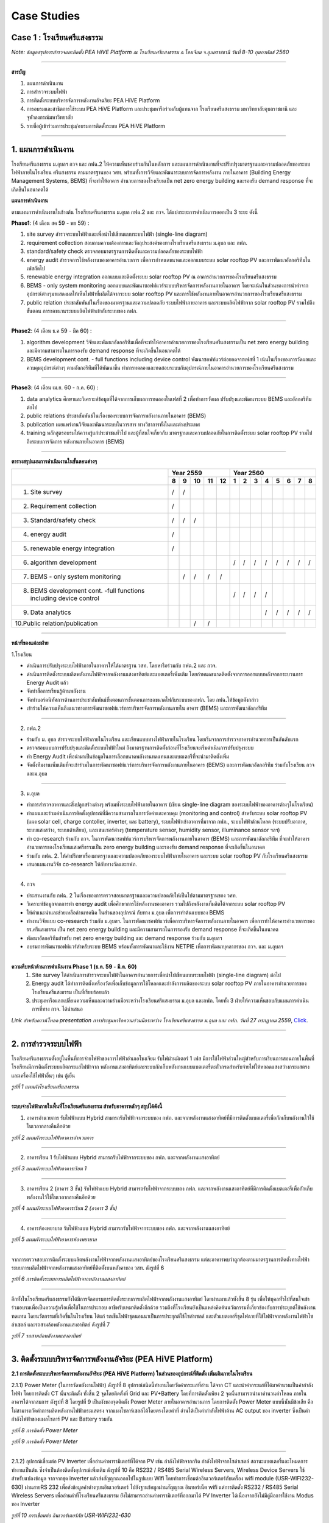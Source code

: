 .. _case:

Case Studies
============

Case 1 : โรงเรียนศรีแสงธรรม
-------------------------

.. image:: ../img/case-studies/websitesstschool.png

.. image:: ../img/case-studies/pic1.jpg

*Note: ข้อมูลสรุปการสำรวจและติดตั้ง PEA HiVE Platform ณ โรงเรียนศรีแสงธรรม อ.โขงเจียม จ.อุบลราชธานี วันที่ 8-10 กุมภาพันธ์ 2560*

-----------

**สารบัญ**

1.  แผนการดำเนินงาน

2.	การสำรวจระบบไฟฟ้า

3.	การติดตั้งระบบบริหารจัดการพลังงานอัจฉริยะ  PEA HiVE Platform

4.	การอบรมและสาธิตการใช้ระบบ PEA HiVE Platform และประชุมหารือร่วมกับผู้แทนจาก โรงเรียนศรีแสงธรรม มหาวิทยาลัยอุบลราชธานี และจุฬาลงกรณ์มหาวิทยาลัย

5.	รายชื่อผู้เข้าร่วมการประชุม/อบรมการติดตั้งระบบ PEA HiVE Platform

-----------

1. แผนการดำเนินงาน
---------------------


โรงเรียนศรีแสงธรรม ม.อุบลฯ กวจ และ กฟฉ.2 ให้ความเห็นชอบร่วมกันในหลักการ และแผนการดำเนินงานที่จะปรับปรุงมาตรฐานและความปลอดภัยของระบบไฟฟ้าภายในโรงเรียน ศรีแสงธรรม ตามมาตรฐานของ วศท. พร้อมทั้งการวิจัยและพัฒนาระบบการจัดการพลังงาน ภายในอาคาร (Building Energy Management Systems, BEMS) ที่จะทำให้อาคาร อำนวยการของโรงเรียนเป็น net zero energy building และรองรับ demand response ที่จะเกิดขึ้นในอนาคตได้

**แผนการดำเนินงาน**

.. image:: ../img/case-studies/processplan.png

ตามแผนการดำเนินงานในข้างต้น โรงเรียนศรีแสงธรรม ม.อุบล กฟฉ.2 และ กวจ. ได้แบ่งระยะการดำเนินการออกเป็น 3 ระยะ ดังนี้

**Phase1**: (4 เดือน สค 59 - พย 59) :

(1) site survey สำรวจระบบไฟฟ้าและเพื่อนำไปเขียนแบบระบบไฟฟ้า (single-line diagram)

(2) requirement collection สอบถามความต้องการและวัตถุประสงค์ของทางโรงเรียนศรีแสงธรรม ม.อุบล และ กฟภ.

(3) standard/safety check ตรวจสอบมาตรฐานการติดตั้งและความปลอดภัยของระบบไฟฟ้า

(4) energy audit สำรวจการใช้พลังงานของอาคารอำนวยการ เพื่อการกำหนดขนาดและออกแบบระบบ solar rooftop PV และการพัฒนาอัลกอริทึมในเฟสถัดไป

(5) renewable energy integration ออกแบบและติดตั้งระบบ solar rooftop PV ณ อาคารอำนวยการของโรงเรียนศรีแสงธรรม

(6) BEMS - only system monitoring ออกแบบและพัฒนาซอฟท์แวร์ระบบบริหารจัดการพลังงานภายในอาคาร โดยจะเน้นในส่วนของการนำค่าจากอุปกรณ์ต่างๆมาแสดงผลให้เห็นไฟฟ้าที่ผลิตได้จากระบบ solar rooftop PV และการใช้พลังงานภายในอาคารอำนวยการของโรงเรียนศรีแสงธรรม

(7) public relation ประชาสัมพันธ์ในเรื่องของมาตรฐานและความปลอดภัย ระบบไฟฟ้าภายอาคาร และระบบผลิตไฟฟ้าจาก solar rooftop PV รวมไปถึงขั้นตอน การขอขนานระบบผลิตไฟฟ้าเข้ากับระบบของ กฟภ.

-----------

**Phase2**: (4 เดือน ธ.ค 59 - มีค 60) :

(1) algorithm development วิจัยและพัฒนาอัลกอริทึมเพื่อที่จะทำให้อาคารอำนวยการของโรงเรียนศรีแสงธรรมเป็น net zero energy building และมีความสามารถในการรองรับ demand response ที่จะเกิดขึ้นในอนาคตได้

(2) BEMS development cont. - full functions including device control พัฒนาซอฟท์แวร์ต่อยอดจากเฟสที่ 1 เน้นในเรื่องของการวัดผลและควบคุมอุปกรณ์ต่างๆ ตามอัลกอริทึมที่ได้พัฒนาขึ้น ทำการทดลองและทดสอบระบบกับอุปกรณ์ภายในอาคารอำนวยการของโรงเรียนศรีแสงธรรม

-----------

**Phase3**: (4 เดือน เม.ย. 60 - ก.ค. 60) :

(1) data analytics ศึกษาและวิเคราะห์ข้อมูลที่ได้จากการเก็บผลการทดลองในเฟสที่ 2 เพื่อทำการวัดผล ปรับปรุงและพัฒนาระบบ BEMS และอัลกอริทึมต่อไป

(2) public relations ประชาสัมพันธ์ในเรื่องของระบบการจัดการพลังงานภายในอาคาร (BEMS)

(3) publication เผยแพร่งานวิจัยและพัฒนาระบบในวารสาร ทางวิชาการทั้งในและต่างประเทศ

(4) training หลักสูตรอบรมให้ความรู้แก่ประชาชนทั่วไป และผู้ที่สนใจเกี่ยวกับ มาตรฐานและความปลอดภัยในการติดตั้งระบบ solar rooftop PV รวมไปถึงระบบการจัดการ พลังงานภายในอาคาร (BEMS)

-----------

**ตารางสรุปแผนการดำเนินงานในขั้นตอนต่างๆ**

+-------------------------------------------+--------------+-----------------------+
|                                           |   Year 2559  |      Year 2560        |
|                                           +--+--+--+--+--+--+--+--+--+--+--+--+--+
|                                           | 8| 9|10|11|12| 1| 2| 3| 4| 5| 6| 7| 8|
+===========================================+==+==+==+==+==+==+==+==+==+==+==+==+==+
|1. Site survey                             | /| /|  |  |  |  |  |  |  |  |  |  |  |
+-------------------------------------------+--+--+--+--+--+--+--+--+--+--+--+--+--+
|2. Requirement collection                  | /|  |  |  |  |  |  |  |  |  |  |  |  |
+-------------------------------------------+--+--+--+--+--+--+--+--+--+--+--+--+--+
|3. Standard/safety check                   | /| /| /|  |  |  |  |  |  |  |  |  |  |
+-------------------------------------------+--+--+--+--+--+--+--+--+--+--+--+--+--+
|4. energy audit                            | /|  |  |  |  |  |  |  |  |  |  |  |  |
+-------------------------------------------+--+--+--+--+--+--+--+--+--+--+--+--+--+
|5. renewable energy integration            | /|  |  |  |  |  |  |  |  |  |  |  |  |
+-------------------------------------------+--+--+--+--+--+--+--+--+--+--+--+--+--+
|6. algorithm development                   |  |  |  |  |  | /| /| /| /| /| /| /| /|
+-------------------------------------------+--+--+--+--+--+--+--+--+--+--+--+--+--+
|7. BEMS - only system monitoring           |  | /| /| /| /|  |  |  |  |  |  |  |  |
+-------------------------------------------+--+--+--+--+--+--+--+--+--+--+--+--+--+
|8. BEMS development cont.                  |  |  |  |  |  | /| /| /| /|  |  |  |  |
|   -full functions including device control|  |  |  |  |  |  |  |  |  |  |  |  |  |
+-------------------------------------------+--+--+--+--+--+--+--+--+--+--+--+--+--+
|9. Data analytics                          |  |  |  |  |  |  |  |  | /| /| /| /| /|
+-------------------------------------------+--+--+--+--+--+--+--+--+--+--+--+--+--+
|10.Public relation/publication             |  |  | /| /|  |  |  |  |  |  |  |  |  |
+-------------------------------------------+--+--+--+--+--+--+--+--+--+--+--+--+--+

-----------

**หน้าที่ของแต่ละฝ่าย**

1.โรงเรียน

- ดำเนินการปรับปรุงระบบไฟฟ้าภายในอาคารให้ได้มาตรฐาน วสท. โดยหารือร่วมกับ กฟฉ.2 และ กวจ.
- ดำเนินการติดตั้งระบบผลิตพลังงานไฟฟ้าจากพลังงานแสงอาทิตย์และแบตเตอรี่เพิ่มเติม โดยกำหนดขนาดติดตั้งจากการออกแบบหลังจากกระบวนการ Energy Audit แล้ว
- จัดทำสื่อการเรียนรู้ด้านพลังงาน
- จัดทำบอร์ดนิทัศการด้านการประชาสัมพันธ์ขั้นตอนการขั้นตอนการขอขนาดไฟกับระบบของกฟภ. โดย กฟฉ.ให้ข้อมูลดังกล่าว
- เข้าร่วมให้ความเห็นถึงแนวทางการพัฒนาซอฟท์แวร์การบริหารจัดการพลังงานภายใน อาคาร (BEMS) และการพัฒนาอัลกอริทึม

-----------

2. กฟฉ.2

- ร่วมกับ ม. อุบล สำรวจระบบไฟฟ้าภายในโรงเรียน และเขียนแบบทางไฟฟ้าภายในโรงเรียน โดยเริ่มจากการสำรวจอาคารอำนวยการเป็นอันดับแรก
- ตรวจสอบแบบการปรับปรุงและติดตั้งระบบไฟฟ้าใหม่ ถึงมาตรฐานการติดตั้งก่อนที่โรงเรียนจะเริ่มดำเนินการปรับปรุงระบบ
- ทำ Energy Audit เพื่อนำมาเป็นข้อมูลในการเลือกขนาดพลังงานทดแทนและแบตเตอรีที่จะนำมาติดตั้งเพิ่ม
- จัดตั้งทีมงานเพิ่มเติมที่จะเข้าร่วมในการพัฒนาซอฟท์แวร์การบริหารจัดการพลังงานภายในอาคาร (BEMS) และการพัฒนาอัลกอริทึม ร่วมกับโรงเรียน กวจ และม.อุบล

-----------

3. ม.อุบล

- ทำการสำรวจอาคารและสิ่งปลูกสร้างต่างๆ พร้อมทั้งระบบไฟฟ้าภายในอาคาร (เขียน single-line diagram ของระบบไฟฟ้าของอาคารต่างๆในโรงเรียน)
- ทำแผนและร่วมดำเนินการติดตั้งอุปกรณ์ที่มีความสามารถในการวัดค่าและควบคุม (monitoring and control) สำหรับระบบ solar rooftop PV (แผง solar cell, charge contoller, inverter, และ battery), ระบบไฟฟ้าเข้าอาคารที่มาจาก กฟภ., ระบบไฟฟ้าด้านโหลด (ระบบปรับอากาศ, ระบบแสงสว่าง, ระบบเต้าเสียบ), และเซนเซอร์ต่างๆ (temperature sensor, humidity sensor, illuminance sensor ฯลฯ)
- ทำ co-research ร่วมกับ กวจ. ในการพัฒนาซอฟท์แวร์การบริหารจัดการพลังงานภายในอาคาร (BEMS) และการพัฒนาอัลกอริทึม ที่จะทำให้อาคารอำนวยการของโรงเรียนแสงศรีธรรมเป็น zero energy building และรองรับ demand response ที่จะเกิดขึ้นในอนาคต
- ร่วมกับ กฟฉ. 2. ให้คำปรึกษาเรื่องมาตรฐานและความปลอดภัยของระบบไฟฟ้าภายในอาคาร และระบบ solar rooftop PV กับโรงเรียนศรีแสงธรรม
- เสนอแผนงานวิจัย  co-research ให้กับทางวัดและกฟภ.

-----------

4. กวจ

- ประสานงานกับ กฟฉ. 2 ในเรื่องของการตรวจสอบมาตรฐานและความปลอดภัยให้เป็นไปตามมาตรฐานของ วศท.
- วิเคราะห์ข้อมูลจากการทำ energy audit เพื่อศึกษาการใช้พลังงานของอาคาร รวมไปถึงพลังงานที่ผลิตได้จากระบบ solar rooftop PV
- ให้คำแนะนำและช่วยเหลือด้านเทคนิค ในส่วนของอุปกรณ์ กับทาง ม.อุบล เพื่อการทำต้นแบบของ BEMS
- ทำงานวิจัยแบบ co-research ร่วมกับ ม.อุบลฯ. ในการพัฒนาซอฟท์แวร์เพื่อการบริหารจัดการพลังงานภายในอาคาร เพื่อการทำให้อาคารอำนวยการของ รร.ศรีแสงธรรม เป็น net zero energy building และมีความสามารถในการรองรับ demand response ที่จะเกิดขึ้นในอนาคต
- พัฒนาอัลกอริทึมสำหรับ net zero energy building และ demand response ร่วมกับ ม.อุบลฯ
- อบรมการพัฒนาซอฟท์แวร์สำหรับระบบ BEMS พร้อมทั้งการพัฒนาและใช้งาน NETPIE เพื่อการพัฒนาบุคลากรของ กวจ. และ ม.อุบลฯ

-----------

**ความคืบหน้าด้านการดำเนินงาน Phase 1   (ธ.ค. 59 - มี.ค. 60)**
       1. Site survey ได้ดำเนินการสำรวจระบบไฟฟ้าในอาคารอำนวยการเพื่อนำไปเขียนแบบระบบไฟฟ้า (single-line diagram) ต่อไป
       2. Energy audit ได้ทำการติดตั้งเครื่องวัดเพื่อเก็บข้อมูลการใช้โหลดและกำลังการผลิตของระบบ solar rooftop PV ภายในอาคารอำนวยการของโรงเรียนศรีแสงธรรม เป็นที่เรียบร้อยแล้ว
       3. ประชุมหารือแลกเปลี่ยนความเห็นและความร่วมมือระหว่างโรงเรียนศรีแสงธรรม ม.อุบล และกฟภ. โดยทั้ง 3 ฝ่ายให้ความเห็นชอบกับแผนการดำเนินการที่ทาง กวจ. ได้นำเสนอ

*Link สำหรับดาวน์โหลด presentation การประชุมหารือความร่วมมือระหว่าง โรงเรียนศรีแสงธรรม ม.อุบล และ กฟภ. วันที่ 27 กรกฏาคม 2559*, Click_.

.. _Click: https://docs.google.com/presentation/d/1vQU_xrzGBD5SUj9aJLBwBJHVsqUky_5NniY3FFIea2E/edit#slide=id.g15f2e76213_0_0

-----------

2. การสำรวจระบบไฟฟ้า
-----------------------

โรงเรียนศรีแสงธรรมตั้งอยู่ในพื้นที่การจ่ายไฟฟ้าของการไฟฟ้าอำเภอโขงเจียม รับไฟผ่านมิเตอร์ 1 เฟส
มีการใช้ไฟฟ้าส่วนใหญ่สำหรับการเรียนการสอนภายในพื้นที่โรงเรียนมีการติดตั้งระบบผลิตกระแสไฟฟ้าจาก พลังงานแสงอาทิตย์และระบบกักเก็บพลังงานแบบแบตเตอรี่ตะกั่วกรดสำหรับจ่ายไฟให้หลอดแสงสว่างกระแสตรงและเครื่องใช้ไฟฟ้าอื่นๆ เช่น ตู้เย็น

.. image:: ../img/case-studies/sstplan.jpg
*รูปที่ 1 แผนผังโรงเรียนศรีแสงธรรม*

------------

**ระบบจ่ายไฟฟ้าภายในพื้นที่โรงเรียนศรีแสงธรรม สำหรับอาคารหลักๆ สรุปได้ดังนี้**

1)	อาคารอำนวยการ รับไฟฟ้าแบบ Hybrid สามารถรับไฟฟ้าจากระบบของ กฟภ. และจากพลังงานแสงอาทิตย์ที่มีการติดตั้งแบตเตอรี่เพื่อกักเก็บพลังงานใว้ใช้ในเวลากลางคืนอีกด้วย

.. image:: ../img/case-studies/directorbuilding1.jpg
*รูปที่ 2 แผนผังระบบไฟฟ้าอาคารอำนวยการ*

------------

2)	อาคารเรียน 1  รับไฟฟ้าแบบ Hybrid สามารถรับไฟฟ้าจากระบบของ กฟภ. และจากพลังงานแสงอาทิตย์

.. image:: ../img/case-studies/directorbuilding2.jpg
*รูปที่ 3 แผนผังระบบไฟฟ้าอาคารเรียน 1*

------------

3)	อาคารเรียน 2 (อาคาร 3 ชั้น) รับไฟฟ้าแบบ Hybrid สามารถรับไฟฟ้าจากระบบของ กฟภ. และจากพลังงานแสงอาทิตย์ที่มีการติดตั้งแบตเตอรี่เพื่อกักเก็บพลังงานใว้ใช้ในเวลากลางคืนอีกด้วย

.. image:: ../img/case-studies/schoolbuilding1.jpg
*รูปที่ 4 แผนผังระบบไฟฟ้าอาคารเรียน 2 (อาคาร 3 ชั้น)*

------------

4)	อาคารห้องพยาบาล รับไฟฟ้าแบบ Hybrid สามารถรับไฟฟ้าจากระบบของ กฟภ. และจากพลังงานแสงอาทิตย์

.. image:: ../img/case-studies/hospitalroom.jpg
*รูปที่ 5 แผนผังระบบไฟฟ้าอาคารห้องพยาบาล*

------------

จากการตรวจสอบการติดตั้งระบบผลิตพลังงานไฟฟ้าจากพลังงานแสงอาทิตย์ของโรงเรียนศรีแสงธรรม
แต่ละอาคารพบว่าถูกต้องตามมาตรฐานการติดตั้งทางไฟฟ้าระบบการผลิตไฟฟ้าจากพลังงานแสงอาทิตย์ที่ติดตั้งบนหลังคาของ วสท. ดังรูปที่ 6

.. image:: ../img/case-studies/setupsolarcell.jpg
.. image:: ../img/case-studies/setupsolarcell2.jpg
.. image:: ../img/case-studies/setupsolarcell3.jpg
*รูปที่ 6 การติดตั้งระบบการผลิตไฟฟ้าจากพลังงานแสงอาทิตย์*

------------

อีกทั้งในโรงเรียนศรีแสงธรรมยังได้มีการจัดอบรมการติดตั้งระบบการผลิตไฟฟ้าจากพลังงานแสงอาทิตย์ โดยผ่านมาแล้วทั้งสิ้น 8 รุ่น  เพื่อให้บุคลทั่วไปที่สนใจเข้าร่วมอบรมเพื่อเป็นความรู้หรือเพื่อใช้ในการประกอบ อาชีพรับเหมาติดตั้งอีกด้วย รวมถึงที่โรงเรียนยังเป็นแหล่งคิดค้นนวัตกรรมที่เกี่ยวข้องกับการประยุกต์ใช้พลังงาน ทดแทน โดยนวัตกรรมที่เกิดขึ้นในโรงเรียน ได้แก่ รถเข็นไฟฟ้าชุดนอนนาเป็นการประยุกต์ใช้โซล่าเซลล์ และตัวแบตเตอรี่ชุดไฟฉายที่ใช้ไฟฟ้าจากพลังงานไฟฟ้าโซล่าเซลล์ และรถสามล้อพลังงานแสงอาทิตย์ ดังรูปที่ 7

.. image:: ../img/case-studies/tri-motocycle.jpg
*รูปที่ 7 รถสามล้อพลังงานแสงอาทิตย์*

------------

3. ติดตั้งระบบบริหารจัดการพลังงานอัจริยะ (PEA HiVE Platform)
--------------------------------------------------------

**2.1 การติดตั้งระบบบริหารจัดการพลังงานอัจริยะ (PEA HiVE Platform) ในส่วนของอุปกรณ์ที่ติดตั้ง เพิ่มเติมภายในโรงเรียน**

2.1.1) Power Meter (ในการวัดพลังงานไฟฟ้า) ดังรูปที่ 8 อุปกรณ์ชนิดนี้ทำงานโดยวัดค่ากระแสที่อ่าน ได้จาก CT และนำค่ากระแสที่ได้มาคำนวนเป็นค่ากำลังไฟฟ้า โดยการติดตั้ง CT นั้นจะติดตั้ง ทั้งสิ้น 2 จุดโดยติดตั้งที่ Grid และ PV+Battery โดยที่การติดตั้งเพียง 2 จุดนั้นสามารถนำมาคำนวนค่าโหลด ภายในอาคารได้จากสมการ ดังรูปที่ 8 โดยรูปที่ 9 เป็นผังของจุดติดตั้ง Power Meter ภายในอาคารอำนวนการ โดยการติดตั้ง Power Meter แบบนี้นั้นมีข้อเสีย คือไม่สามารถวัดค่าการผลิตพลังงานไฟฟ้ากระแสตรง จากแผงโซลาร์เซลล์ได้โดยตรงโดยค่าที่ อ่านได้เป็นค่ากำลังไฟฟ้าด้าน​ AC output ของ inverter ซึ่งเป็นค่ากำลังไฟฟ้าของแผลโซลาร์ PV และ Battery รวมกัน

.. image:: ../img/case-studies/setuppowermeter.png
*รูปที่ 8 การติดตั้ง Power Meter*

.. image:: ../img/case-studies/setuppowermeter2.jpg
*รูปที่ 9 การติดตั้ง Power Meter*

------------

2.1.2) อุปกรณ์เชื่อมต่อ PV Inverter เพื่ออ่านค่าพารามิเตอร์ที่ได้จาก PV เช่น กำลังไฟฟ้าจากกริด กำลังไฟฟ้าจากโซล่าเซลล์ สถานะแบตเตอรี่และโหมดการทำงานเป็นต้น ซึ่งจำเป็นต้องติดตั้งอุปกรณ์เพิ่มเติม ดังรูปที่ 10 คือ RS232 / RS485 Serial Wireless Servers, Wireless Device Servers ใช้สำหรับแปลงข้อมูล จากจากชุด inverter แล้วส่งสัญญาณออกไปในรูปแบบ Wifi โดยทำการเชื่อมต่ออินเวอร์เตอร์กับเครื่อง wifi module (USR-WIFI232-630) ผ่านสายRS 232 เพื่อส่งข้อมูลค่าต่างๆบนอินเวอร์เตอร์ ไปยังฐานข้อมูลผ่านสัญญาณ อินทอร์เน็ต wifi แต่การติดตั้ง RS232 / RS485 Serial Wireless Servers เพื่ออ่านค่าที่โรงเรียนศรีแสงธรรม ยังไม่สามารถอ่านค่าพารามิเตอร์ที่ออกมาได้ PV Inverter ได้เนื่องจากยังไม่มีคู่มือการใช้งาน Modus ของ Inverter

.. image:: ../img/case-studies/connectinverter.png
*รูปที่ 10 การเชื่อมต่อ อินเวอร์เตอร์กับ USR-WIFI232-630*

.. image:: ../img/case-studies/watchpower.png
*รูปที่ 11 โปรแกรม WatchPower ใช้แสดงข้อมูลของอินเวอร์เตอร์*

------------

2.1.3) อุปกรณ์ PEA HiVE Hub version 1 ดังรูปที่ 12 โดยตัว Hub ได้ถูกติดตั้ง Software ในเวอร์ชั่นที่ 1 โดยทำหน้าที่เป็น sever ในการอ่านค่าจาก Smappee smart meter หรือจากข้อมูลภายนอก เช่นข้อมูลสภาพอากาศ เพื่อนำมาคำนวนและแสดงผล

.. image:: ../img/case-studies/peahive-v1.jpg
.. image:: ../img/case-studies/peahive-v2.jpg
*รูปที่ 12 PEA HiVE Hub version 1*

------------

**2.2 การติดตั้งระบบบริหารจัดการพลังงานอัจริยะ (PEA HiVE Platform) ในส่วนของ software**

โดยได้มีการติดตั้ง PEA HiVE Platform บน web application ดังรูปที่ 13 ซึ่งเป็น Dashboard แสดงข้อมูลต่างๆภายในอาคารได้แก่ แถบแสดงค่าไฟฟ้า และวัน-เวลา สถานะของกำลังไฟฟ้าของบ้าน ณ ปัจจุบัน (Real Time Home Status) สภาพอากาศ ณ ปัจจุบัน ปริมาณการลด Co2 ปริมาณการใช้พลังงานภายในบ้าน และประมาณราคาค่าไฟ ปริมาณพลังงานไฟฟ้ารวมในหนึ่งปี เป็นต้น

.. image:: ../img/case-studies/dashboard1.png
.. image:: ../img/case-studies/dashboard2.jpg
*รูปที่ 13 Dashboard*

------------

4. อบรมและสาธิตการใช้ระบบ PEA HiVE Platform และประชุมหารือร่วมกับผู้แทนจากโรงเรียนศรีแสงธรรม มหาวิทยาลัยอุบลราชธานี จุฬาลงกรณ์มหาวิทยาลัย
----------------------------------------------------------------------------------------------------------------------------

**3.1 อบรมและสาธิตการใช้ระบบ PEA HiVE Platform โดยได้อบรมทั้งสิ้น 2 ส่วนด้วยกันคือ การใช้งานอุปกรณ์ที่เชื่อมต่อกับ PEA Hive และการพัฒนาโปรแกรมด้วยภาษา Python รวมถึงทดลองเขียน appication ใน HiVE Platform**

3.1.1) การใช้งานอุปกรณ์ที่เชื่อมต่อกับ PEA Hive

i ) การอบรมการเชื่อมต่อ inverter ด้วยโปรแกรม WatchPower บนคอมพิวเตอร์
และทำการเชื่อมต่อกับตัวอินเวอร์เตอร์ (Inverter) เพื่อทำการดึงข้อมูลเพื่อแสดงผลบนหน้าจอโปรแกรม
และดึงข้อมูลจาก Power meter ดังรูปที 14

.. image:: ../img/case-studies/watchpower-powermeter.png
.. image:: ../img/case-studies/watchpower-powermeter2.png
*รูปที่ 14 โปรแกรม WatchPower ใช้แสดงข้อมูลของอินเวอร์เตอร์ และ การเชื่อมต่อ Power Meter*

------------

ii ) การทำงานของ netpie ซึ่งเป็นการควบคุมระบบสิ่งต่างๆ ที่เราจะทำการควบคุมโดยการเขียนโปรแกรม

ผ่าน node mcu ซึ่งเป็นอุปกรณ์ที่ใช้ในการเชื่อมต่อ กับตัวโปรแกรมกับ NETPIE  ดังรูปที่ 15

.. image:: ../img/case-studies/netpie.png
*รูปที่ 15 NETPIE*

โดยตัว NETPIE สามารถควบคุมอุปกรณ์ต่าง เช่น หลอดไฟ พัดลม แอร์ หรือ โหลดอื่นๆที่เราต้องการที่จะควบคุม  โดยการเขียนตัวโปรแกรมเพื่อควบคุมการทำงานของอุปกรณ์ด้วยภาษา ภาษา C ผ่าน node mcu เพื่อให้ node mcu ไปสั่งงานยังที่โหลดและยังสามารถสั่งงานผ่าน internet ไร้สายได้ด้วยการสั่งงาน ผ่าน wifi  และยังแสดงผ่าน monitoring บนหน้าเว็บหรือ สำหรับโปรแกรมที่ใช้ เขียนคือโปรแกรม ADUINO ดังในรูปที่ 16

.. image:: ../img/case-studies/exampleprogram.png
*รูปที่ 16 ลักษณะของโปรแกรมที่ใช้ในการเขียน*

หลังจากเขียนโปรแกรมลงบนตัวของ node mcu เพื่อทำการควบคุมอุปกรณ์ เช่น ทำการวัดอุณหภูมิ การสั่งงาน RELAY อื่นๆ อีกมากมาย จากนั้นทำการควบคุมด้วยแผงควบคุมของ NETPIE ดังรุปที่ 17

.. image:: ../img/case-studies/controllernetpie1.png
.. image:: ../img/case-studies/controllernetpie2.png
*รูปที่ 17 ลักษณะของโหลดที่ทำการควบคุมและแผงควบคุมของ NETPIE*

------------

3.1.2) การพัฒนาโปรแกรมด้วยภาษา Python รวมถึงทดลองเขียน application ใน HiVE Platform

i) อบรมการพัฒนาโปรแกรมด้วยภาษา Python

.. image:: ../img/case-studies/pycharm.png
*รูปที่ 18  แสดงโปรแกรม Pycharm*

------------

ii) ทดลองเขียน appication ใน HiVE Platform ในหัวข้อ carbon footprint ซึ่งต้องนำข้อมูลนี้ ขึ้นแสดงบน หน้าเว็บ ซึ่ง "คาร์บอนฟุตพริ้นท์" หมายถึง ปริมาณก๊าซเรือนกระจกที่ปล่อยออกมาจากการ

.. image:: ../img/case-studies/calcarbonfootprint.png
*รูปที่ 19  สูตรการคำนวน carbon footprint*

------------

ผลจาการสร้าง appication ใน HiVE Platform ในหัวข้อ carbon footprint ที่ได้ปริมาณ carbon footprint หรือปริมาณคาร์บอนไดออกไซด์ ที่โรงเรียนสามารถลดได้ ซึ่งสามารถ

แสดงผลในเวปไซด์ ดังแสดงดังรูปที่ 20

.. image:: ../img/case-studies/showcarbonfootprint.png
*รูปที่ 20 ปริมาณ carbon footprint ที่แสดงบหน้าเวปไซด์*

------------

**3.2 ประชุมหารือร่วมกับผู้แทนจากโรงเรียนศรีแสงธรรม มหาวิทยาลัยอุบลราชธานี จุฬาลงกรณ์มหาวิทยาลัย โดยมีการนำเสนอแผนต่างๆของแต่ละฝ่ายโดยมีรายละเอียดของผลการหารือในแต่ละฝ่ายดังรูปที่ 21 โดยรายละเอียดสรุปได้ดังต่อไปนี้**

1. โรงเรียนศรีแสงธรรม โดยพระครูพระครูวิมลปัญญาคุณได้กล่าวสรุปถึงการใช้พลังงาน ณ อาคารต่างๆในโรงเรียนศรีแสงธรรม รวมถึงกิจกรรมภายในโรงเรียน รวมถึงความคาดหวังของ PEA HiVE Hub ที่ต้องการนำมาใช้ในโรงเรียน
2. ม.จุฬา ได้เล่าถึงโครงการ smart grid ที่คาดว่าจะนำมาติดตั้งในโรงเรียนศรีแสงธรรมโดยจะทำเป็น
ระบบบริหารจัดการพลังงานงานในโรงเรียนฯซึ่งปัจจุบันอยู่ระหว่างเสนอโครงการกับกระทรวงพลังงาน

3. ม.อุบล ได้หารือถึงความร่วมมือกับโรงเรียนศรีแสงธรรมและทาง กฟภ. ในการร่วมพัฒนา HiVE platfrom ใน 2 ส่วนหลักๆ คือ ด้านของอุปกรณ์ที่เชื่อมต่อกับ HiVE ได้ และการเขียนใน ส่วนของ application และทาง ม.อุบลได้ขอความร่วมมือ กฟภ. ในการให้การอบรมการพัฒนาดังกล่าวที่ ม. อุบลในครั้งต่อไป
4. กฟภ. ได้สรุปการติดตั้ง HiVE เวอร์ชั่น 1 และแผนการดำเนินการครั้งต่อไป คือการพัฒนา software ให้ดีขึ้น และเพิ่มส่วนของการเก็บข้อมูลและวิเคราะห์ข้อมูล

.. image:: ../img/case-studies/pic2.jpg
*รูปที่ 21 การประชุมหารือร่วมกับผู้แทนจากโรงเรียนศรีแสงธรรม*

------------

5. รายชื่อผู้เข้าร่วมประชุม/อบรมการติดตั้งระบบ PEA HiVE Platform
----------------------------------------------------------

.. image:: ../img/case-studies/pic3.jpg
*รูปที่ 22 ผู้เข้าร่วมอบรม/ประชุม ณ โรงเรียนศรีแสงธรรม*

**การไฟฟ้าส่วนภูมิภาค**

1.   ดร.วโรดม            คำแผ่นชัย

2.   นายธีรพงษ์            พลมาตย์

3.   นางสาวนพรัตน์         อภิชาตสิริธรรม

**โรงเรียนศรีแสงธรรม**

4.   พระครูวิมลปัญญาคุณ

**มหาวิทยาลัยอุบลราชธานี**

5.   ดร.ประชา             คำภักดี

6.   ผศ.ดร. วรการ         วงศ์สายเชื้อ

7.   ดร.อธิพงศ์             สุริยา

8.   ดร.เกรียงศักดิ์         ตรีประพิณ

9.   นายผดุง               กิจแสวง

10. นายวิชชุกร             อุดมรัตน์


**จุฬาลงกรณ์มหาวิทยาลัย**

11. นายศรุต               ศรีสันติสุ

------------

6. ความคืบหน้าของโรงเรียนศรีแสงธรรม
------------------------------------

.. image:: ../img/case-studies/progress1.png
.. image:: ../img/case-studies/progress2.png
.. image:: ../img/case-studies/progress3.png
